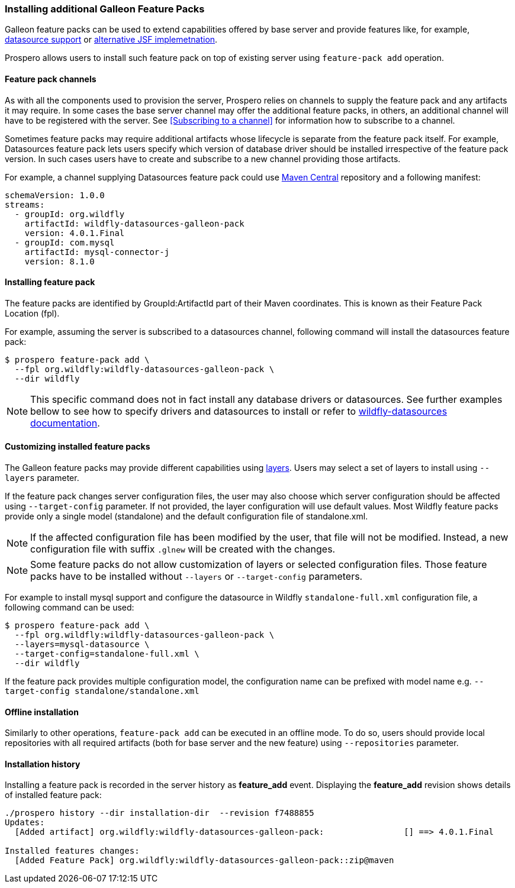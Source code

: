 ### Installing additional Galleon Feature Packs

Galleon feature packs can be used to extend capabilities offered by base server and provide features like, for example, https://github.com/wildfly-extras/wildfly-datasources-galleon-pack[datasource support] or https://github.com/wildfly-extras/wildfly-myfaces-feature-pack[alternative JSF implemetnation].

Prospero allows users to install such feature pack on top of existing server using `feature-pack add` operation.

#### Feature pack channels

As with all the components used to provision the server, Prospero relies on channels to supply the feature pack and any artifacts it may require. In some cases the base server channel may offer the additional feature packs, in others, an additional channel will have to be registered with the server. See <<Subscribing to a channel>> for information how to subscribe to a channel.

Sometimes feature packs may require additional artifacts whose lifecycle is separate from the feature pack itself. For example, Datasources feature pack lets users specify which version of database driver should be installed irrespective of the feature pack version. In such cases users have to create and subscribe to a new channel providing those artifacts.

For example, a channel supplying Datasources feature pack could use https://repo1.maven.org/maven2[Maven Central] repository and a following manifest:
```
schemaVersion: 1.0.0
streams:
  - groupId: org.wildfly
    artifactId: wildfly-datasources-galleon-pack
    version: 4.0.1.Final
  - groupId: com.mysql
    artifactId: mysql-connector-j
    version: 8.1.0
```

#### Installing feature pack

The feature packs are identified by GroupId:ArtifactId part of their Maven coordinates. This is known as their Feature Pack Location (fpl).

For example, assuming the server is subscribed to a datasources channel, following command will install the datasources feature pack:

```
$ prospero feature-pack add \
  --fpl org.wildfly:wildfly-datasources-galleon-pack \
  --dir wildfly
```

NOTE: This specific command does not in fact install any database drivers or datasources. See further examples bellow to see how to specify drivers and datasources to install or refer to https://github.com/wildfly-extras/wildfly-datasources-galleon-pack[wildfly-datasources documentation].

#### Customizing installed feature packs

The Galleon feature packs may provide different capabilities using https://docs.wildfly.org/galleon/#_layers[layers]. Users may select a set of layers to install using `--layers` parameter.

If the feature pack changes server configuration files, the user may also choose which server configuration should be affected using `--target-config` parameter. If not provided, the layer configuration will use default values. Most Wildfly feature packs provide only a single model (standalone) and the default configuration file of standalone.xml.

NOTE: If the affected configuration file has been modified by the user, that file will not be modified. Instead, a new configuration file with suffix `.glnew` will be created with the changes.

NOTE: Some feature packs do not allow customization of layers or selected configuration files. Those feature packs have to be installed without `--layers` or `--target-config` parameters.

For example to install mysql support and configure the datasource in Wildfly `standalone-full.xml` configuration file, a following command can be used:

```
$ prospero feature-pack add \
  --fpl org.wildfly:wildfly-datasources-galleon-pack \
  --layers=mysql-datasource \
  --target-config=standalone-full.xml \
  --dir wildfly
```

If the feature pack provides multiple configuration model, the configuration name can be prefixed with model name e.g. `--target-config standalone/standalone.xml`

#### Offline installation

Similarly to other operations, `feature-pack add` can be executed in an offline mode. To do so, users should provide local repositories with all required artifacts (both for base server and the new feature) using `--repositories` parameter.

#### Installation history

Installing a feature pack is recorded in the server history as *feature_add* event. Displaying the *feature_add* revision shows details of installed feature pack:

```
./prospero history --dir installation-dir  --revision f7488855
Updates:
  [Added artifact] org.wildfly:wildfly-datasources-galleon-pack:		[] ==> 4.0.1.Final

Installed features changes:
  [Added Feature Pack] org.wildfly:wildfly-datasources-galleon-pack::zip@maven
```